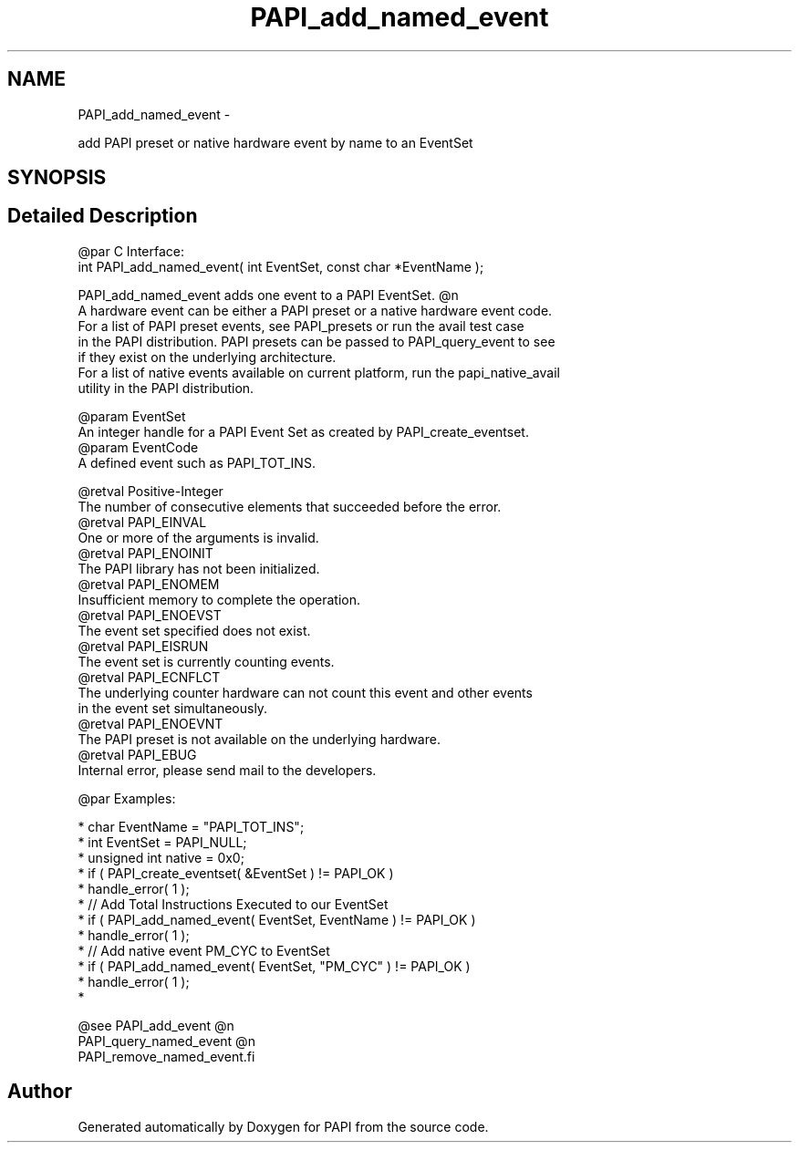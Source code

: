 .TH "PAPI_add_named_event" 3 "Thu Feb 27 2020" "Version 6.0.0.0" "PAPI" \" -*- nroff -*-
.ad l
.nh
.SH NAME
PAPI_add_named_event \- 
.PP
add PAPI preset or native hardware event by name to an EventSet  

.SH SYNOPSIS
.br
.PP
.SH "Detailed Description"
.PP 

.PP
.nf
@par C Interface:
\#include <papi.h> @n
int PAPI_add_named_event( int EventSet, const char *EventName );

PAPI_add_named_event adds one event to a PAPI EventSet. @n
A hardware event can be either a PAPI preset or a native hardware event code.
For a list of PAPI preset events, see PAPI_presets or run the avail test case
in the PAPI distribution. PAPI presets can be passed to PAPI_query_event to see
if they exist on the underlying architecture.
For a list of native events available on current platform, run the papi_native_avail
utility in the PAPI distribution.

@param EventSet
    An integer handle for a PAPI Event Set as created by PAPI_create_eventset.
@param EventCode 
    A defined event such as PAPI_TOT_INS. 

@retval Positive-Integer
    The number of consecutive elements that succeeded before the error. 
@retval PAPI_EINVAL 
    One or more of the arguments is invalid.
@retval PAPI_ENOINIT 
    The PAPI library has not been initialized.
@retval PAPI_ENOMEM 
    Insufficient memory to complete the operation.
@retval PAPI_ENOEVST 
    The event set specified does not exist.
@retval PAPI_EISRUN 
    The event set is currently counting events.
@retval PAPI_ECNFLCT 
    The underlying counter hardware can not count this event and other events 
    in the event set simultaneously.
@retval PAPI_ENOEVNT 
    The PAPI preset is not available on the underlying hardware.
@retval PAPI_EBUG 
    Internal error, please send mail to the developers. 

@par Examples:

.fi
.PP
 
.PP
.nf
*  char EventName = "PAPI_TOT_INS";
*   int EventSet = PAPI_NULL;
*   unsigned int native = 0x0;
*   if ( PAPI_create_eventset( &EventSet ) != PAPI_OK )
*   handle_error( 1 );
*   // Add Total Instructions Executed to our EventSet
*   if ( PAPI_add_named_event( EventSet, EventName ) != PAPI_OK )
*   handle_error( 1 );
*   // Add native event PM_CYC to EventSet
*   if ( PAPI_add_named_event( EventSet, "PM_CYC" ) != PAPI_OK )
*   handle_error( 1 );
*   

.fi
.PP
.PP
.PP
.nf
@see PAPI_add_event @n
PAPI_query_named_event @n
PAPI_remove_named_event.fi
.PP
 

.SH "Author"
.PP 
Generated automatically by Doxygen for PAPI from the source code\&.
